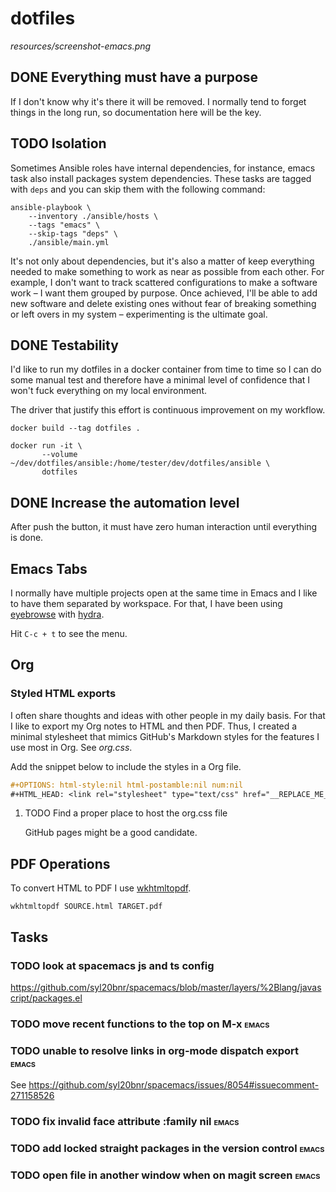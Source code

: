 #+OPTIONS: html-style:nil html-postamble:nil num:nil broken-links:t
#+HTML_HEAD: <link rel="stylesheet" type="text/css" href="resources/org.css"/>

* dotfiles

[[https://github.com/wcalderipe/dotfiles/workflows/CI/badge.svg]]

[[resources/screenshot-emacs.png]]

** DONE Everything must have a purpose
    CLOSED: [2020-07-28 mar. 20:30]

    If I don't know why it's there it will be removed. I normally tend to
    forget things in the long run, so documentation here will be the key.

** TODO Isolation

    Sometimes Ansible roles have internal dependencies, for instance,
    emacs task also install packages system dependencies. These tasks are
    tagged with =deps= and you can skip them with the following command:

    #+BEGIN_SRC shell
      ansible-playbook \
          --inventory ./ansible/hosts \
          --tags "emacs" \
          --skip-tags "deps" \
          ./ansible/main.yml
    #+END_SRC

    It's not only about dependencies, but it's also a matter of keep
    everything needed to make something to work as near as possible from
    each other. For example, I don't want to track scattered
    configurations to make a software work -- I want them grouped by
    purpose. Once achieved, I'll be able to add new software and delete
    existing ones without fear of breaking something or left overs in my
    system -- experimenting is the ultimate goal.

** DONE Testability
    CLOSED: [2020-07-28 mar. 20:32]

    I'd like to run my dotfiles in a docker container from time to time so
    I can do some manual test and therefore have a minimal level of
    confidence that I won't fuck everything on my local environment.

    The driver that justify this effort is continuous improvement on my
    workflow.

    #+BEGIN_SRC shell
      docker build --tag dotfiles .

      docker run -it \
             --volume ~/dev/dotfiles/ansible:/home/tester/dev/dotfiles/ansible \
             dotfiles
    #+END_SRC

** DONE Increase the automation level
    CLOSED: [2020-07-28 mar. 20:32]

    After push the button, it must have zero human interaction until
    everything is done.

** Emacs Tabs

   I normally have multiple projects open at the same time in Emacs and I like
   to have them separated by workspace. For that, I have been using [[https://depp.brause.cc/eyebrowse/][eyebrowse]]
   with [[https://github.com/abo-abo/hydra][hydra]].

   Hit =C-c + t= to see the menu.

** Org

*** Styled HTML exports

    I often share thoughts and ideas with other people in my daily basis. For
    that I like to export my Org notes to HTML and then PDF. Thus, I created a
    minimal stylesheet that mimics GitHub's Markdown styles for the features I
    use most in Org. See [[resources/org.css][org.css]].

    Add the snippet below to include the styles in a Org file.

    #+begin_src org
      ,#+OPTIONS: html-style:nil html-postamble:nil num:nil
      ,#+HTML_HEAD: <link rel="stylesheet" type="text/css" href="__REPLACE_ME_WITH REAL_LINK__"/>
    #+end_src

**** TODO Find a proper place to host the org.css file

     GitHub pages might be a good candidate.

** PDF Operations

   To convert HTML to PDF I use [[https://wkhtmltopdf.org/][wkhtmltopdf]].

   #+begin_src shell
     wkhtmltopdf SOURCE.html TARGET.pdf
   #+end_src

** Tasks

*** TODO look at spacemacs js and ts config

    https://github.com/syl20bnr/spacemacs/blob/master/layers/%2Blang/javascript/packages.el

*** TODO move recent functions to the top on M-x :emacs:
*** TODO unable to resolve links in org-mode dispatch export :emacs:

    See https://github.com/syl20bnr/spacemacs/issues/8054#issuecomment-271158526

*** TODO fix invalid face attribute :family nil :emacs:
*** TODO add locked straight packages in the version control :emacs:
*** TODO open file in another window when on magit screen :emacs:
